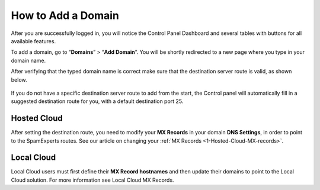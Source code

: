 .. _1-How-to-Add-a-Domain:

How to Add a Domain
===================

After you are successfully logged in, you will notice the Control Panel
Dashboard and several tables with buttons for all available features.

To add a domain, go to “\ **Domains**\ ” > “\ **Add Domain**\ ”. You
will be shortly redirected to a new page where you type in your domain
name.

After verifying that the typed domain name is correct make sure that the
destination server route is valid, as shown below.

.. figure:: https://dev.spamexperts.com/sites/default/files/pictures/add%20domain.jpg
   :alt: 

If you do not have a specific destination server route to add from the
start, the Control panel will automatically fill in a suggested
destination route for you, with a default destination port 25.

Hosted Cloud
------------

After setting the destination route, you need to modify your **MX
Records** in your domain **DNS Settings**, in order to point to the
SpamExperts routes. See our article on changing your :ref:`MX Records  <1-Hosted-Cloud-MX-records>`.

Local Cloud
-----------

Local Cloud users must first define their **MX Record hostnames** and
then update their domains to point to the Local Cloud solution. For more
information see Local Cloud MX Records.
